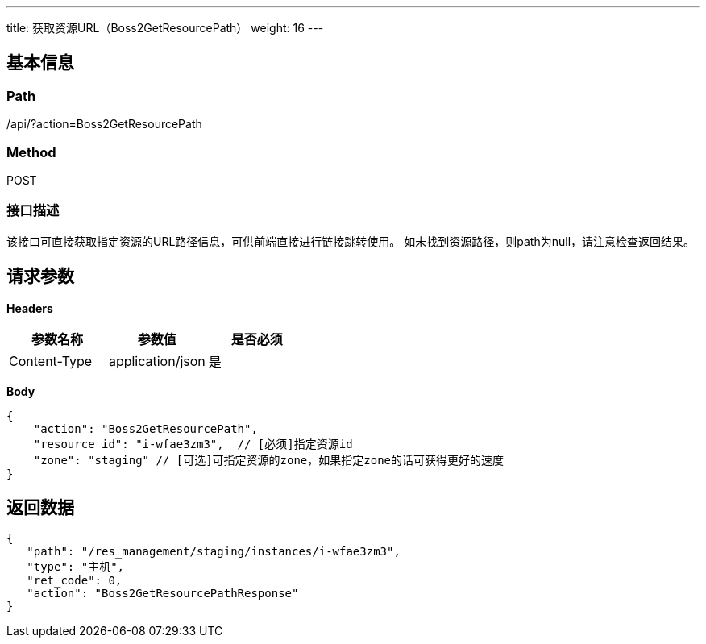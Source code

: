 ---
title: 获取资源URL（Boss2GetResourcePath）
weight: 16
---

== 基本信息

=== Path
/api/?action=Boss2GetResourcePath

=== Method
POST

=== 接口描述
该接口可直接获取指定资源的URL路径信息，可供前端直接进行链接跳转使用。
如未找到资源路径，则path为null，请注意检查返回结果。


== 请求参数

*Headers*

[cols="3*", options="header"]

|===
| 参数名称 | 参数值 | 是否必须

| Content-Type
| application/json
| 是
|===

*Body*

[,javascript]
----
{
    "action": "Boss2GetResourcePath",
    "resource_id": "i-wfae3zm3",  // [必须]指定资源id
    "zone": "staging" // [可选]可指定资源的zone，如果指定zone的话可获得更好的速度
}
----

== 返回数据

[,javascript]
----
{
   "path": "/res_management/staging/instances/i-wfae3zm3",
   "type": "主机",
   "ret_code": 0,
   "action": "Boss2GetResourcePathResponse"
}
----
